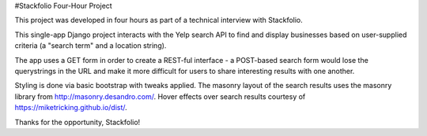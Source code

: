 #Stackfolio Four-Hour Project

This project was developed in four hours as part of a technical interview with Stackfolio.

This single-app Django project interacts with the Yelp search API to find and display businesses based on user-supplied
criteria (a "search term" and a location string).

The app uses a GET form in order to create a REST-ful interface - a POST-based search form would lose the querystrings in the
URL and make it more difficult for users to share interesting results with one another.

Styling is done via basic bootstrap with tweaks applied. The masonry layout of the search results uses the masonry library from http://masonry.desandro.com/. Hover effects over search results courtesy of https://miketricking.github.io/dist/.

Thanks for the opportunity, Stackfolio!